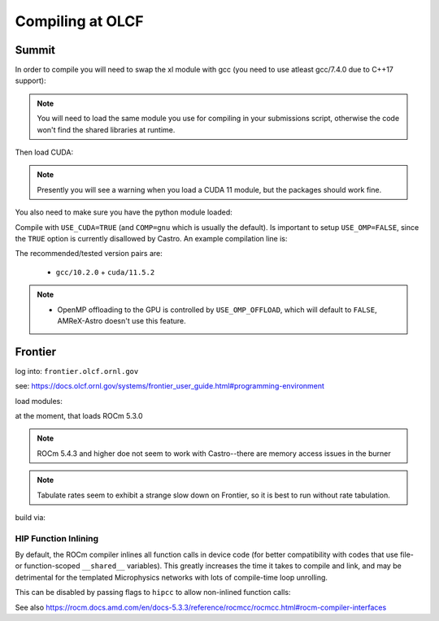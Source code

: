 .. highlight:: bash

Compiling at OLCF
=================

Summit
------

In order to compile you will need to swap the xl module with gcc (you need to use atleast gcc/7.4.0 due to C++17 support):

.. prompt:: bash

   module load gcc/10.2.0

.. note::

   You will need to load the same module you use for compiling in your
   submissions script, otherwise the code won't find the shared
   libraries at runtime.

Then load CUDA:

.. prompt:: bash

  module load cuda/11.5.2

.. note::

   Presently you will see a warning when you load a CUDA 11 module, but the packages
   should work fine.

You also need to make sure you have the python module loaded:

.. prompt:: bash

  module load python

Compile with ``USE_CUDA=TRUE`` (and ``COMP=gnu`` which is usually the default).
Is important to setup ``USE_OMP=FALSE``, since the ``TRUE`` option is currently disallowed by Castro.
An example compilation line is:

.. prompt:: bash

  make COMP=gnu USE_MPI=TRUE USE_CUDA=TRUE -j 4

The recommended/tested version pairs are:

  * ``gcc/10.2.0`` + ``cuda/11.5.2``

.. note::

   - OpenMP offloading to the GPU is controlled by
     ``USE_OMP_OFFLOAD``, which will default to ``FALSE``, AMReX-Astro
     doesn't use this feature.



Frontier
--------

log into: ``frontier.olcf.ornl.gov``

see: https://docs.olcf.ornl.gov/systems/frontier_user_guide.html#programming-environment

load modules:

.. prompt:: bash

   module load PrgEnv-gnu craype-accel-amd-gfx90a cray-mpich rocm amd-mixed

at the moment, that loads ROCm 5.3.0

.. note::

   ROCm 5.4.3 and higher doe not seem to work with Castro--there are memory access issues
   in the burner

.. note::

   Tabulate rates seem to exhibit a strange slow down on Frontier, so it is best
   to run without rate tabulation.

build via:

.. prompt:: bash

   make COMP=gnu USE_HIP=TRUE


HIP Function Inlining
^^^^^^^^^^^^^^^^^^^^^

By default, the ROCm compiler inlines all function calls in device code
(for better compatibility with codes that use file- or function-scoped
``__shared__`` variables). This greatly increases the time it takes to
compile and link, and may be detrimental for the templated Microphysics
networks with lots of compile-time loop unrolling.

This can be disabled by passing flags to ``hipcc`` to allow non-inlined
function calls:

.. prompt:: bash

   make USE_HIP=TRUE EXTRACXXFLAGS='-mllvm -amdgpu-function-calls=true'

See also https://rocm.docs.amd.com/en/docs-5.3.3/reference/rocmcc/rocmcc.html#rocm-compiler-interfaces
